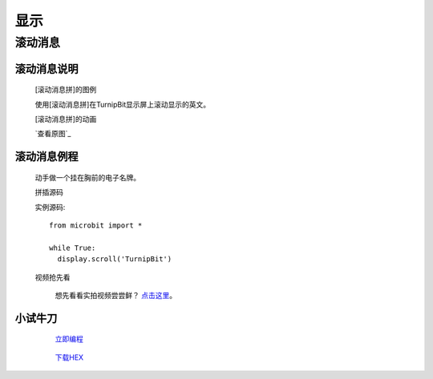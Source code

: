 显示
================

**滚动消息**
----------------------------

**滚动消息说明**
>>>>>>>>>>>>>>>>>>>>>>>>>>>>>>>>>>>
	
	[滚动消息拼]的图例

	.. image:: images/display/display.scroll.ex00.png

	使用[滚动消息拼]在TurnipBit显示屏上滚动显示的英文。

	[滚动消息拼]的动画

	.. image:: images/display/display.scroll.gif
	
	`查看原图`_

		.. 查看原图: images/display/display.scroll.gif



**滚动消息例程**
>>>>>>>>>>>>>>>>>>>>>>>>>>>>>

	动手做一个挂在胸前的电子名牌。

	拼插源码

	.. image:: images/display/display.scroll.ex01.png

	实例源码::

		from microbit import *
		
		while True:
		  display.scroll('TurnipBit')

	视频抢先看
	
		想先看看实拍视频尝尝鲜？ `点击这里`_。
		
		.. _点击这里: https://v.qq.com/x/page/e0509rnqn5r.html

**小试牛刀**
>>>>>>>>>>>>>>>>>>>>>>>>>>>>>>>>


		 `立即编程`_

		.. _立即编程: http://turnipbit.tpyboard.com/

		 `下载HEX`_

		.. _下载HEX: http://pan.baidu.com/s/1eRWK98m
